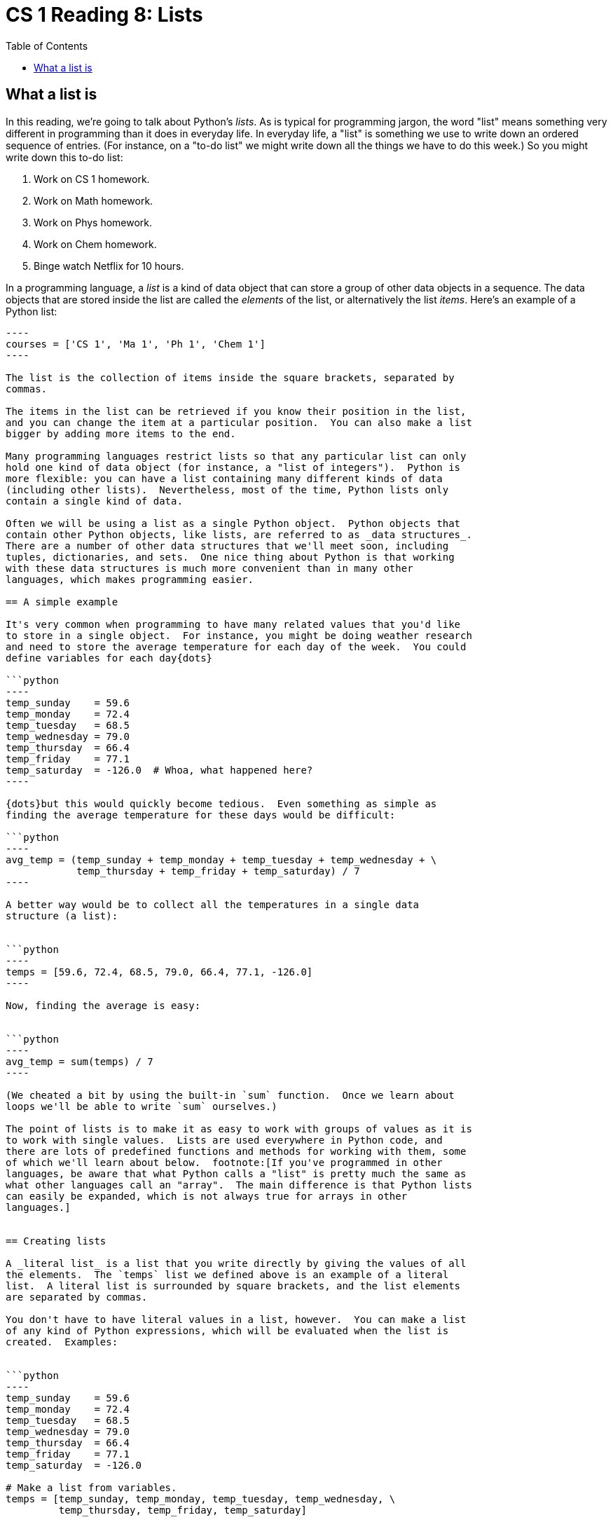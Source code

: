 = CS 1 Reading 8: Lists
:nofooter:
:toc: left
:source-highlighter: pygments
:ie: pass:quotes[_i.e._]
:eg: pass:quotes[_e.g._]
:etc: pass:quotes[_etc._]
:icons: font
:docinfo: shared
:dots: \...
:smiley: icon:smile-o[]

== What a list is

In this reading, we're going to talk about Python's _lists_.  As is typical for
programming jargon, the word "list" means something very different in
programming than it does in everyday life.  In everyday life, a "list" is
something we use to write down an ordered sequence of entries.  (For instance,
on a "to-do list" we might write down all the things we have to do this week.)
So you might write down this to-do list:

. Work on CS 1 homework.
. Work on Math homework.
. Work on Phys homework.
. Work on Chem homework.
. Binge watch Netflix for 10 hours.

In a programming language, a _list_ is a kind of data object that can store a
group of other data objects in a sequence.  The data objects that are stored
inside the list are called the _elements_ of the list, or alternatively the
list _items_.  Here's an example of a Python list:

```python
----
courses = ['CS 1', 'Ma 1', 'Ph 1', 'Chem 1']
----

The list is the collection of items inside the square brackets, separated by
commas.

The items in the list can be retrieved if you know their position in the list,
and you can change the item at a particular position.  You can also make a list
bigger by adding more items to the end.

Many programming languages restrict lists so that any particular list can only
hold one kind of data object (for instance, a "list of integers").  Python is
more flexible: you can have a list containing many different kinds of data
(including other lists).  Nevertheless, most of the time, Python lists only
contain a single kind of data.

Often we will be using a list as a single Python object.  Python objects that
contain other Python objects, like lists, are referred to as _data structures_.
There are a number of other data structures that we'll meet soon, including
tuples, dictionaries, and sets.  One nice thing about Python is that working
with these data structures is much more convenient than in many other
languages, which makes programming easier.

== A simple example

It's very common when programming to have many related values that you'd like
to store in a single object.  For instance, you might be doing weather research
and need to store the average temperature for each day of the week.  You could
define variables for each day{dots}

```python
----
temp_sunday    = 59.6
temp_monday    = 72.4
temp_tuesday   = 68.5
temp_wednesday = 79.0
temp_thursday  = 66.4
temp_friday    = 77.1
temp_saturday  = -126.0  # Whoa, what happened here?
----

{dots}but this would quickly become tedious.  Even something as simple as
finding the average temperature for these days would be difficult:

```python
----
avg_temp = (temp_sunday + temp_monday + temp_tuesday + temp_wednesday + \
            temp_thursday + temp_friday + temp_saturday) / 7
----

A better way would be to collect all the temperatures in a single data
structure (a list):


```python
----
temps = [59.6, 72.4, 68.5, 79.0, 66.4, 77.1, -126.0]
----

Now, finding the average is easy:


```python
----
avg_temp = sum(temps) / 7
----

(We cheated a bit by using the built-in `sum` function.  Once we learn about
loops we'll be able to write `sum` ourselves.)

The point of lists is to make it as easy to work with groups of values as it is
to work with single values.  Lists are used everywhere in Python code, and
there are lots of predefined functions and methods for working with them, some
of which we'll learn about below.  footnote:[If you've programmed in other
languages, be aware that what Python calls a "list" is pretty much the same as
what other languages call an "array".  The main difference is that Python lists
can easily be expanded, which is not always true for arrays in other
languages.]


== Creating lists

A _literal list_ is a list that you write directly by giving the values of all
the elements.  The `temps` list we defined above is an example of a literal
list.  A literal list is surrounded by square brackets, and the list elements
are separated by commas.

You don't have to have literal values in a list, however.  You can make a list
of any kind of Python expressions, which will be evaluated when the list is
created.  Examples:


```python
----
temp_sunday    = 59.6
temp_monday    = 72.4
temp_tuesday   = 68.5
temp_wednesday = 79.0
temp_thursday  = 66.4
temp_friday    = 77.1
temp_saturday  = -126.0

# Make a list from variables.
temps = [temp_sunday, temp_monday, temp_tuesday, temp_wednesday, \
         temp_thursday, temp_friday, temp_saturday]

# Make a list of powers of a number.
x = 42.8
x_list = [x, x * x, x * x * x, x * x * x * x, x ** 5]

# Make a list of trigonometric functions applied to pi.
from math import sin, cos, tan, pi
vals = [sin(pi), cos(pi), tan(pi)]

# Make a list from other lists.
lol = [[1, 2], [3, 4], [5, 6]]
nested_lists = [[1], [[2, 3], [[4, 5, 6], [7, 8, 9, 10]]]]

# Make a list with different types of data.
hlist = [1, 2.5, True, 'foobar', [3, 4, 5]]
----

There are other ways to create lists, which we'll see below.

== Empty list

An empty list is written as open/close square brackets:

```python
----
empty = []
----

We'll see uses for this shortly.

== Accessing list elements

Once you've created a list, you need to be able to extract (access) the
elements of the list.  Python also uses square brackets with a particular
syntax to get the list elements:

```python
----
temps = [59.6, 72.4, 68.5, 79.0, 66.4, 77.1, -126.0]
t0 = temps[0]   # 59.6
----

The syntax to access a list element is:

* the name of the list (here, `temps`)
* the location (or _index_) of the element, as an integer in square brackets
  (here, `[0]`)

One peculiarity of list indexing is that the first element is "element 0".  In
computer programming, unlike in math, we almost always start counting from 0,
not 1. footnote:[If you learn the C language, you will find out why this is.]

The index doesn't have to be a literal integer; it can also be a Python
expression which evaluates to an integer.

```python
----
temps = [59.6, 72.4, 68.5, 79.0, 66.4, 77.1, -126.0]
t3 = temps[3]  # 79.0
t3a = temps[2 + 1]  # same
t3b = temps[2 ** 8 - 253]  # same
----

In this case, Python evaluates the index expression to an integer before doing
the list access.

=== Index errors

If a list index is too large, Python signals an error:

----
>>> temps = [59.6, 72.4, 68.5, 79.0, 66.4, 77.1, -126.0]
>>> temps[6]
-126.0
>>> temps[7]
Traceback (most recent call last):
  File "<stdin>", line 1, in <module>
IndexError: list index out of range
----

[NOTE]
====

Most errors in Python give rise to _exceptions_.  We will discuss exceptions
and exception handling in detail later in the course.  When an error situation
arises which leads to an exception, we say that Python "raises an exception".
We'll use that terminology from now on.  The `IndexError` in the error message
is an example of a Python exception that is raised when you try to access a
value off the end of a list.  The `Traceback` stuff is also related to
exception handling; for now, you can ignore it.

Note, though, that not all exceptions represent errors.  We'll see examples of
this in later readings too.  And, of course, not all errors end up raising
exceptions. footnote:[That's kind of a shame.  If errors always ended up
raising exceptions, we would know that our programs were correct as long as
there are no exceptions raised when we run them!  Alas, it's not that simple.]

====


=== Negative indices

Python has a neat feature not found in most programming languages: you can use
negative numbers as list indices.  If you do, Python will access elements
starting from the _end_ of the list.  So an index of `-1` means the last
element of the list, an index of `-2` means the second-last, _etc._

```python
----
temps = [59.6, 72.4, 68.5, 79.0, 66.4, 77.1, -126.0]
tlast = temps[-1]   # -126.0
t2last = temps[-2]  # 77.1
----

Note, though, that you can't go too far back, or Python raises an `IndexError`
exception:

----
>>> temps = [59.6, 72.4, 68.5, 79.0, 66.4, 77.1, -126.0]
>>> temps[0]
59.6
>>> temps[-7]
59.6
>>> temps[-8]
Traceback (most recent call last):
  File "<stdin>", line 1, in <module>
IndexError: list index out of range
----

Python will not "wrap around" negative list indices if they go past the first
element.


== Modifying list elements

When we talked about strings, we pointed out that in Python strings are
_immutable_: you can't change the characters inside a string once it's been
created.  In contrast, lists are always _mutable_: you can change (modify) a
list element at any time.  To modify a list element, just put the list element
on the left-hand side of an assignment:

----
>>> temps = [59.6, 72.4, 68.5, 79.0, 66.4, 77.1, -126.0]
>>> temps[0]
59.6
>>> temps[0] = 75.0
>>> temps[0]
75.0
----

You can even change a list element to an element of a different type:

----
>>> temps = [59.6, 72.4, 68.5, 79.0, 66.4, 77.1, -126.0]
>>> temps[6] = 'really cold'
>>> temps
[59.6, 72.4, 68.5, 79.0, 66.4, 77.1, 'really cold']
----

This is very rarely a good idea.  When it happens, it's usually because of a
bug in your code.

== List operators: `+` and `*`

Much like strings, lists have operators that you can use on them.  Many of
these operators behave like their string counterparts.  For instance, you can
concatenate lists using the `+` operator:

----
>>> temps1 = [59.6, 72.4, 68.5]
>>> temps2 = [79.0, 66.4, 77.1, -126.0]
>>> temps = temps1 + temps2
>>> temps
[59.6, 72.4, 68.5, 79.0, 66.4, 77.1, -126.0]
>>> temps + []
[59.6, 72.4, 68.5, 79.0, 66.4, 77.1, -126.0]
>>> [] + temps
[59.6, 72.4, 68.5, 79.0, 66.4, 77.1, -126.0]
----

You can use the `*` operator with an integer on either side to create multiples
of a list:

----
>>> [0] * 10
[0, 0, 0, 0, 0, 0, 0, 0, 0, 0]
>>> 5 * [42]
[42, 42, 42, 42, 42]
>>> 0 * [100]
[]
>>> 100 * []
[]
----

Notice that both the `+` and `*` operators do the same kind of thing for both
strings and lists.  That's because strings and lists are both Python
_sequences_, and Python tries hard to make sequences behave in similar ways
as much as possible.

There is another important list operator called `in` that we will meet in a
later reading.

== List functions

=== `len`

The `len` function applied to a list argument returns the length of the list:

----
>>> lst = [1, 2, 3, 4, 5]
>>> len(lst)
5
>>> len([])
0
----

=== `list`

The `list` function converts other kinds of sequences to lists.  The only other
sequence type we know about is strings; let's see what `list` does to a string:

----
>>> s = 'Monty Python'
>>> list(s)
['M', 'o', 'n', 't', 'y', ' ', 'P', 'y', 't', 'h', 'o', 'n']
----

This is the easiest way to split a string into letters.  It's also useful for
something else: a string is immutable but a list is mutable.  So if you really
want to change a letter in a string, you can convert it to a list, change the
list, and then convert the list back to a string using the `join` method on
strings. footnote:[We haven't talked about the `join` method yet, but you can
look it up in the Python online documentation.]  That might look like this:

----
>>> s = 'Monty Python'
>>> lst = list(s)
['M', 'o', 'n', 't', 'y', ' ', 'P', 'y', 't', 'h', 'o', 'n']
>>> lst[6] = 'B'
>>> lst
['M', 'o', 'n', 't', 'y', ' ', 'B', 'y', 't', 'h', 'o', 'n']
>>> ''.join(lst)  # trust us, this works
'Monty Bython'
----

== List methods

Lists are Python objects, so they can have methods like any other object.
There are a lot of list methods; some of the most useful ones are briefly
described here. (_Note_: we won't describe every aspect of these methods; see
the official Python documentation for that.)

=== `append`

To add an element to the end of a list, use the `append` method:

----
>>> lst = []
>>> lst.append(1)
>>> lst
[1]
>>> lst.append(2)
>>> lst
[1, 2]
>>> lst.append(3)
>>> lst
[1, 2, 3]
----

This is probably the most-used list method.  It's very common to use it the way
we've used it above: start with an empty list and add elements to it until you
end up with the desired list.  Notice that the `append` method doesn't return
anything; it just changes the list.

=== `pop`

To remove elements from the end of a list, use the `pop` method:

----
>>> lst = [1, 2, 3]
>>> lst.pop()
3
>>> lst
[1, 2]
----

The `pop` method is unusual in that it returns a value (the element "popped"
off the end of the list) and also changes the list itself (by removing the last
element). footnote:[The word "pop" comes from the _stack_ data structure, which
you'll learn about in CS 2.  Python lists can be used as stacks.]

=== `index`

To find an element's location (also called its _index_) in a list, use the
`index` method:

----
>>> s = 'Monty Python'
>>> lst = list(s)
>>> lst
['M', 'o', 'n', 't', 'y', ' ', 'P', 'y', 't', 'h', 'o', 'n']
>>> lst.index('y')
4
>>> lst.index('z')
Traceback (most recent call last):
  File "<stdin>", line 1, in <module>
ValueError: 'z' is not in list
----

The first call to `lst.index` returns 4 because the first `'y'` character is at
index 4.  (If there are more than one of a particular element in the list,
`index` returns the index of the first one.)  Since there are no `'z'`
characters in the list `lst`, `lst.index('z')` raises an exception.

[NOTE]
====

A `ValueError` exception is usually raised when a function gets an argument
that is of the correct type but isn't valid for some other reason.

====

=== `remove`

To remove a value from a list, use the `remove` method.  It only removes the
_first_ occurrence of the value from the list.  It doesn't return anything, but
changes the list in place.  If the value doesn't exist in the list, a
`ValueError` exception is raised.

----
>>> lst = [1, 2, 3, 1, 2, 3]
>>> lst.remove(2)
>>> lst
[1, 3, 1, 2, 3]
>>> lst.remove(2)
>>> lst
[1, 3, 1, 3]
>>> lst.remove(2)
Traceback (most recent call last):
  File "<stdin>", line 1, in <module>
ValueError: list.remove(x): x not in list
----

=== `count`

The `count` method returns the number of times a value is found in a list.  The
list is not altered.

----
>>> lst = [1, 2, 3, 2, 4, 1, 5, 2, 1]
>>> lst.count(1)
3
>>> lst.count(2)
3
>>> lst.count(5)
1
>>> lst.count(100)
0
----

=== `sort` and `reverse`

These two methods change the list in place; they don't return anything.  The
`sort` method sorts the list into ascending order. footnote:[There are other
ways to sort using this method.  See the Python documentation for details.]
The `reverse` method reverses the list.

----
>>> lst = [5, 1, 4, 2, 6, 3, 5, 1, 2]
>>> lst.sort()
>>> lst
[1, 1, 2, 2, 3, 4, 5, 5, 6]
>>> lst.reverse()
>>> lst
[6, 5, 5, 4, 3, 2, 2, 1, 1]
----

== Pitfall: aliasing

When you assign a variable containing a list to another variable, it looks like
you might be copying it.  In fact, you aren't -- all you're doing is giving
another name to the same list.  This can be a shock if you aren't expecting it.
For instance:

----
>>> nums = [4, 6, 1503, 2, -3]
>>> nums2 = nums  # copy of nums?
>>> nums2[0] = 0
>>> nums2
[0, 6, 1503, 2, -3]
>>> nums
[0, 6, 1503, 2, -3]   # !!!
----

When we assign the list `nums` to `nums2`, we are _not_ making a copy of
`nums`.  We are just giving another name to the same list.  So when we change a
value in the list using one of the names, the other variable sees the change.
This kind of phenomenon is called _aliasing_ and it's a real pain!  The best
way to avoid it is to make sure you understand what Python assignment really
means, and copy a list if you really need two independent lists.

We will show you how to copy lists in a few readings.  footnote:[There are
actually two distinct ways to copy lists.  The easy way works for most lists,
and the harder way works for all lists.  We'll see both of them.]

[NOTE]
====

One reason this may confuse you is that you might think that a Python variable
is a "location in memory" where you can copy a value.  In fact, this isn't true
at all!  (In some languages, like C, it is true, but not in Python.) In Python,
assigning a value to a variable doesn't copy anything; it just creates a name
which refers to the value.  If you understand this, aliasing will be much less
of a problem for you.

To avoid confusion in the future, we won't say that a variable "contains" a
value; instead we'll say that a variable "is bound to" a value or "refers to" a
value.

====

== Nested lists

You can have lists within lists; these are called "nested lists".  To get
values from one of the inner lists, you have to double-up on the square bracket
syntax.

----
>>> lst = [[1, 2], [3, 4]]
>>> lst[0][0]
1
>>> lst[0][1]
2
>>> lst[1][0]
3
>>> lst[1][1]
4
----

When you read syntax like `lst[0][0]`, read it like this: `(lst[0])[0]`.  In
other words, the `lst[0]` picks out the sublist `[1, 2]`, and the final `[0]`
picks out the number `1` from the sublist.

You can use the same syntax on the left-hand side of an assignment statement to
change a value in an inner list.

----
>>> lst[0][0] = 100
>>> lst
[[100, 2], [3, 4]]
----


== List puzzles

Because of aliasing, strange things can happen with nested lists.  Can you
explain why the following code entered into the Python interpreter behaves the
way it does?  (Feel free to ask a TA or the instructors if you're not sure.)

----
>>> lst1 = [1, 2, 3]
>>> lst2 = [lst1, lst1]
>>> lst2
[[1, 2, 3], [1, 2, 3]]
>>> lst1[0] = 42
>>> lst1
[42, 2, 3]
----

Nothing odd so far.  Let's continue the same interpreter session.

----
>>> lst2
[[42, 2, 3], [42, 2, 3]]  # ?!?
>>> lst2[0][0] = 1
>>> lst2
[[1, 2, 3], [1, 2, 3]]    # ?!?
>>> lst1
[1, 2, 3]                 # ?!?
----

Here's another puzzle.

----
>>> lst1 = [1, 2, 3]
>>> lst2 = lst1 * 3
>>> lst2
[1, 2, 3, 1, 2, 3, 1, 2, 3]
>>> lst3 = [lst1] * 3
>>> lst3
[[1, 2, 3], [1, 2, 3], [1, 2, 3]]
>>> lst1[0] = 42
>>> lst1
[42, 2, 3]
>>> lst2
[1, 2, 3, 1, 2, 3, 1, 2, 3]
>>> lst3
[[42, 2, 3], [42, 2, 3], [42, 2, 3]]
----

Why do all the ``1``s in `lst3` change to `42` but the ``1``s in `lst2` don't?


'''
{blank}[End of reading]
